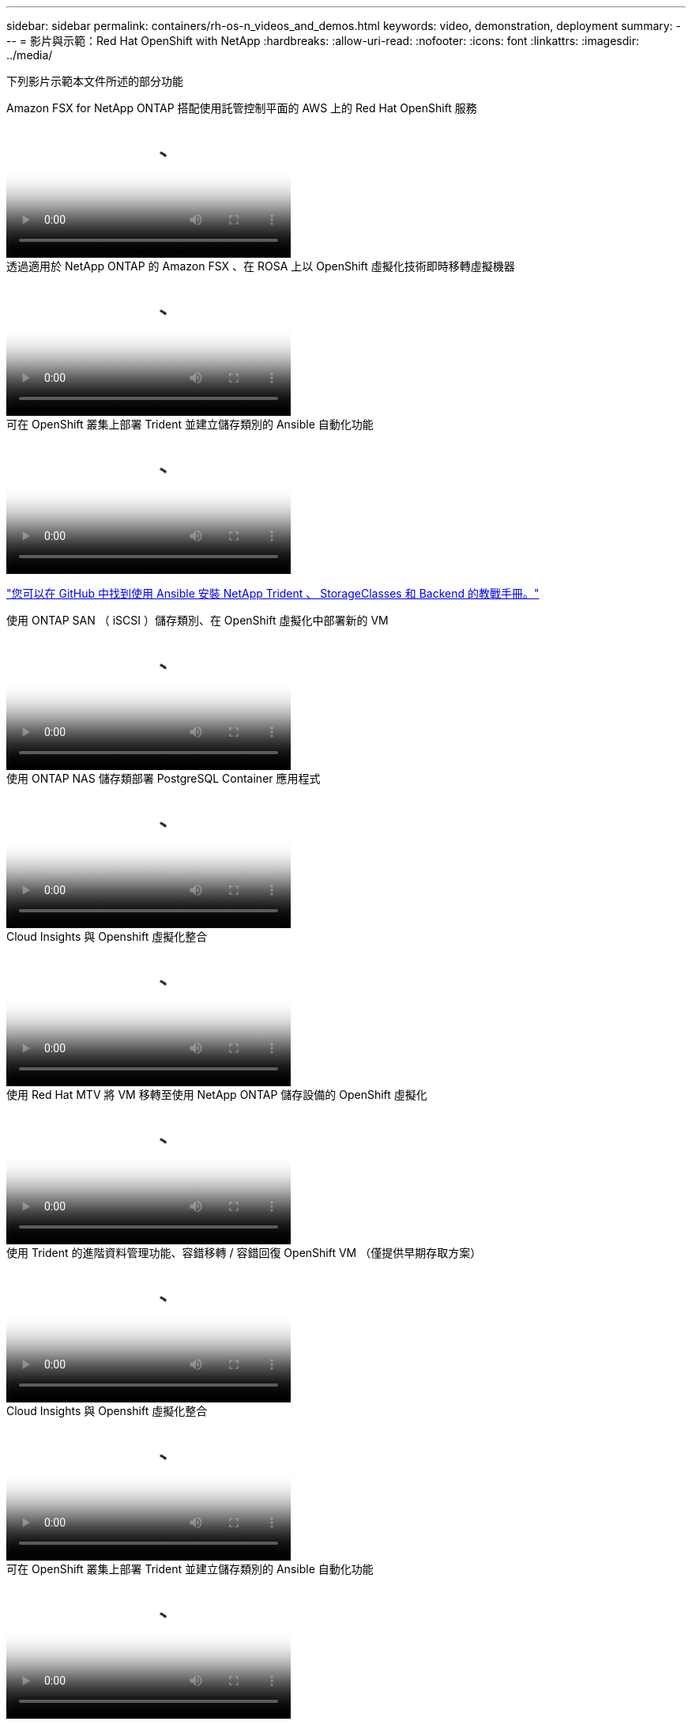 ---
sidebar: sidebar 
permalink: containers/rh-os-n_videos_and_demos.html 
keywords: video, demonstration, deployment 
summary:  
---
= 影片與示範：Red Hat OpenShift with NetApp
:hardbreaks:
:allow-uri-read: 
:nofooter: 
:icons: font
:linkattrs: 
:imagesdir: ../media/


[role="lead"]
下列影片示範本文件所述的部分功能

.Amazon FSX for NetApp ONTAP 搭配使用託管控制平面的 AWS 上的 Red Hat OpenShift 服務
video::213061d2-53e6-4762-a68f-b21401519023[panopto,width=360]
.透過適用於 NetApp ONTAP 的 Amazon FSX 、在 ROSA 上以 OpenShift 虛擬化技術即時移轉虛擬機器
video::4b3ef03d-7d65-4637-9dab-b21301371d7d[panopto,width=360]
.可在 OpenShift 叢集上部署 Trident 並建立儲存類別的 Ansible 自動化功能
video::fae6605f-b61a-4a34-a97f-b1ed00d2de93[panopto,width=360]
link:https://github.com/NetApp/trident-install["您可以在 GitHub 中找到使用 Ansible 安裝 NetApp Trident 、 StorageClasses 和 Backend 的教戰手冊。"]

.使用 ONTAP SAN （ iSCSI ）儲存類別、在 OpenShift 虛擬化中部署新的 VM
video::2e2c6fdb-4651-46dd-b028-b1ed00d37da3[panopto,width=360]
.使用 ONTAP NAS 儲存類部署 PostgreSQL Container 應用程式
video::d3eacf8c-888f-4028-a695-b1ed00d28dee[panopto,width=360]
.Cloud Insights 與 Openshift 虛擬化整合
video::29ed6938-eeaf-4e70-ae7b-b15d011d75ff[panopto,width=360]
.使用 Red Hat MTV 將 VM 移轉至使用 NetApp ONTAP 儲存設備的 OpenShift 虛擬化
video::bac58645-dd75-4e92-b5fe-b12b015dc199[panopto,width=360]
.使用 Trident 的進階資料管理功能、容錯移轉 / 容錯回復 OpenShift VM （僅提供早期存取方案）
video::f2a8fa24-2971-4cdc-9bbb-b1f1007032ea[panopto,width=360]
.Cloud Insights 與 Openshift 虛擬化整合
video::29ed6938-eeaf-4e70-ae7b-b15d011d75ff[panopto,width=360]
.可在 OpenShift 叢集上部署 Trident 並建立儲存類別的 Ansible 自動化功能
video::fae6605f-b61a-4a34-a97f-b1ed00d2de93[panopto,width=360]
** GitHub 中的 Ansible 程式碼範例 **link:https://github.com/NetApp/trident-install["您可以在 GitHub 中找到使用 Ansible 安裝 NetApp Trident 、 StorageClasses 和 Backend 的教戰手冊。"]

.使用 ONTAP NAS 儲存類部署 PostgreSQL Container 應用程式
video::d3eacf8c-888f-4028-a695-b1ed00d28dee[panopto,width=360]
.利用 Astra Control 和 NetApp FlexClone 技術加速軟體開發 - Red Hat OpenShift with NetApp
video::26b7ea00-9eda-4864-80ab-b01200fa13ac[panopto,width=360]
.運用NetApp Astra Control執行事後分析及還原您的應用程式
video::3ae8eb53-eda3-410b-99e8-b01200fa30a8[panopto,width=360]
.Astra Control Center 提供 CI/CD 管線中的資料保護功能
video::a6400379-52ff-4c8f-867f-b01200fa4a5e[panopto,width=360]
.使用 Astra Control Center 進行工作負載移轉： Red Hat OpenShift with NetApp
video::e397e023-5204-464d-ab00-b01200f9e6b5[panopto,width=360]
.工作負載移轉：採用NetApp的Red Hat OpenShift
video::27773297-a80c-473c-ab41-b01200fa009a[panopto,width=360]
.安裝OpenShift虛擬化：採用NetApp的Red Hat OpenShift
video::e589a8a3-ce82-4a0a-adb6-b01200f9b907[panopto,width=360]
.部署採用OpenShift虛擬化技術的虛擬機器-採用NetApp的Red Hat OpenShift
video::8a29fa18-8643-499e-94c7-b01200f9ce11[panopto,width=360]
.NetApp HCI for Red Hat OpenShift on Red Hat 虛擬化
video::13b32159-9ea3-4056-b285-b01200f0873a[panopto,width=360]